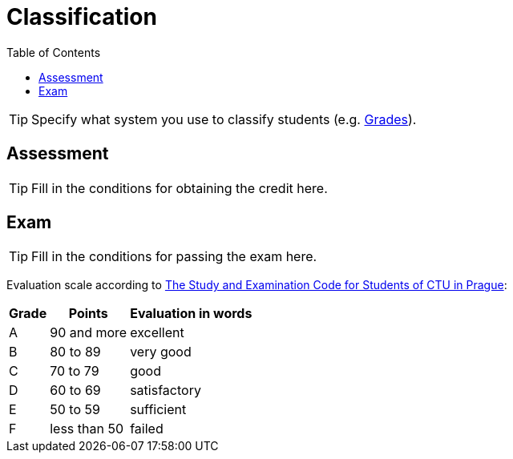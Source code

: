 = Classification
:toc:

TIP: Specify what system you use to classify students (e.g. https://grades.fit.cvut.cz[Grades]).


== Assessment

TIP: Fill in the conditions for obtaining the credit here.


== Exam

TIP: Fill in the conditions for passing the exam here.

Evaluation scale according to https://www.cvut.cz/en/internal-ctu-regulations[The Study and Examination Code for Students of CTU in Prague]:

[options="autowidth"]
|====
| Grade  | Points       | Evaluation in words

| A      | 90 and more  | excellent
| B      | 80 to 89     | very good
| C      | 70 to 79     | good
| D      | 60 to 69     | satisfactory
| E      | 50 to 59     | sufficient
| F      | less than 50 | failed
|====
